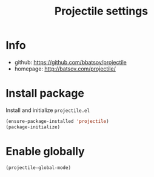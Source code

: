 #+TITLE: Projectile settings

* Info
- github: https://github.com/bbatsov/projectile
- homepage: http://batsov.com/projectile/

* Install package
Install and initialize =projectile.el=
#+BEGIN_SRC emacs-lisp
(ensure-package-installed 'projectile)
(package-initialize)
#+END_SRC

* Enable globally
#+BEGIN_SRC emacs-lisp
(projectile-global-mode)
#+END_SRC
